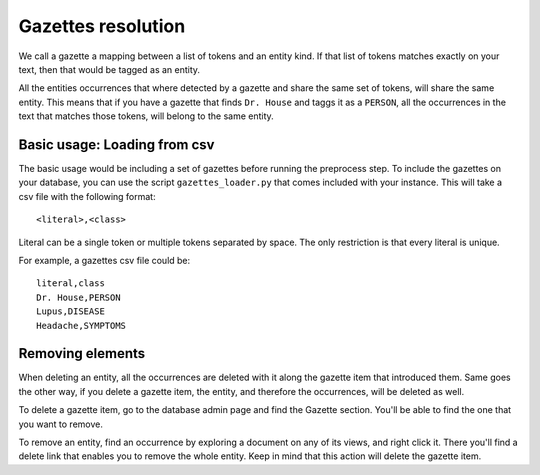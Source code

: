 Gazettes resolution
===================

We call a gazette a mapping between a list of tokens and an entity kind. If that list of tokens
matches exactly on your text, then that would be tagged as an entity. 

All the entities occurrences that where detected by a gazette and share the same set of tokens, will share the same entity.
This means that if you have a gazette that finds ``Dr. House`` and taggs it as a ``PERSON``, all the occurrences in the text
that matches those tokens, will belong to the same entity.

Basic usage: Loading from csv
-----------------------------

The basic usage would be including a set of gazettes before running the preprocess step. To include
the gazettes on your database, you can use the script ``gazettes_loader.py`` that comes included with
your instance. This will take a csv file with the following format:

::

    <literal>,<class>

Literal can be a single token or multiple tokens separated by space.
The only restriction is that every literal is unique.

For example, a gazettes csv file could be:

::

    literal,class
    Dr. House,PERSON
    Lupus,DISEASE
    Headache,SYMPTOMS


Removing elements
-----------------

When deleting an entity, all the occurrences are deleted with it along the gazette item that introduced them.
Same goes the other way, if you delete a gazette item, the entity, and therefore the occurrences, will be deleted as well.

To delete a gazette item, go to the database admin page and find the Gazette section. You'll be able to find the one that you want
to remove.

To remove an entity, find an occurrence by exploring a document on any of its views, and right click it. There you'll find a delete
link that enables you to remove the whole entity. Keep in mind that this action will delete the gazette item.
